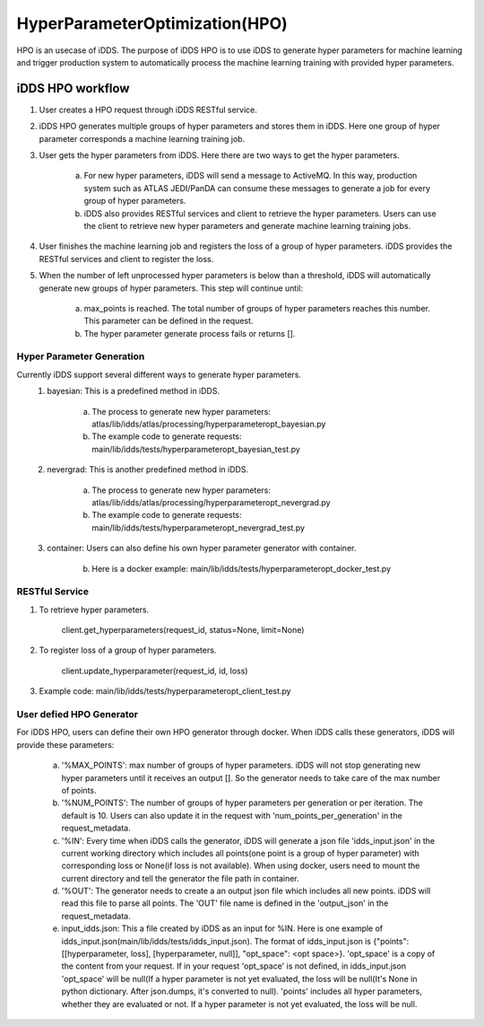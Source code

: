 HyperParameterOptimization(HPO)
===============================

HPO is an usecase of iDDS. The purpose of iDDS HPO is to use iDDS to generate hyper parameters for machine learning and trigger production system to automatically process the machine learning training with provided hyper parameters.

iDDS HPO workflow
^^^^^^^^^^^^^^^^^

1. User creates a HPO request through iDDS RESTful service.
2. iDDS HPO generates multiple groups of hyper parameters and stores them in iDDS. Here one group of hyper parameter corresponds a machine learning training job.
3. User gets the hyper parameters from iDDS. Here there are two ways to get the hyper parameters.

    a. For new hyper parameters, iDDS will send a message to ActiveMQ. In this way, production system such as ATLAS JEDI/PanDA can consume these messages to generate a job for every group of hyper parameters.
    b. iDDS also provides RESTful services and client to retrieve the hyper parameters. Users can use the client to retrieve new hyper parameters and generate machine learning training jobs.

4. User finishes the machine learning job and registers the loss of a group of hyper parameters. iDDS provides the RESTful services and client to register the loss.
5. When the number of left unprocessed hyper parameters is below than a threshold, iDDS will automatically generate new groups of hyper parameters. This step will continue until:

    a. max_points is reached. The total number of groups of hyper parameters reaches this number. This parameter can be defined in the request.
    b. The hyper parameter generate process fails or returns [].


Hyper Parameter Generation
--------------------------

Currently iDDS support several different ways to generate hyper parameters.
    1. bayesian: This is a predefined method in iDDS.

        a. The process to generate new hyper parameters: atlas/lib/idds/atlas/processing/hyperparameteropt_bayesian.py
        b. The example code to generate requests: main/lib/idds/tests/hyperparameteropt_bayesian_test.py

    2. nevergrad: This is another predefined method in iDDS.

        a. The process to generate new hyper parameters: atlas/lib/idds/atlas/processing/hyperparameteropt_nevergrad.py
        b. The example code to generate requests: main/lib/idds/tests/hyperparameteropt_nevergrad_test.py

    3. container: Users can also define his own hyper parameter generator with container.

        b. Here is a docker example: main/lib/idds/tests/hyperparameteropt_docker_test.py


RESTful Service
----------------

1. To retrieve hyper parameters.

    client.get_hyperparameters(request_id, status=None, limit=None)

2. To register loss of a group of hyper parameters.

    client.update_hyperparameter(request_id, id, loss)

3. Example code: main/lib/idds/tests/hyperparameteropt_client_test.py


User defied HPO Generator
----------------------

For iDDS HPO, users can define their own HPO generator through docker. When iDDS calls these generators, iDDS will provide these parameters:

    a. '%MAX_POINTS': max number of groups of hyper parameters. iDDS will not stop generating new hyper parameters until it receives an output []. So the generator needs to take care of the max number of points.
    b. '%NUM_POINTS': The number of groups of hyper parameters per generation or per iteration. The default is 10. Users can also update it in the request with 'num_points_per_generation' in the request_metadata.
    c. '%IN': Every time when iDDS calls the generator, iDDS will generate a json file 'idds_input.json' in the current working directory which includes all points(one point is a group of hyper parameter) with corresponding loss or None(if loss is not available). When using docker, users need to mount the current directory and tell the generator the file path in container.
    d. '%OUT': The generator needs to create a an output json file which includes all new points. iDDS will read this file to parse all points. The 'OUT' file name is defined in the 'output_json' in the request_metadata.
    e. input_idds.json: This a file created by iDDS as an input for %IN. Here is one example of idds_input.json(main/lib/idds/tests/idds_input.json). The format of idds_input.json is {"points": [[hyperparameter, loss], [hyperparameter, null]], "opt_space": <opt space>}. 'opt_space' is a copy of the content from your request. If in your request 'opt_space' is not defined, in idds_input.json 'opt_space' will be null(If a hyper parameter is not yet evaluated, the loss will be null(It's None in python dictionary. After json.dumps, it's converted to null). 'points' includes all hyper parameters, whether they are evaluated or not. If a hyper parameter is not yet evaluated, the loss will be null.
